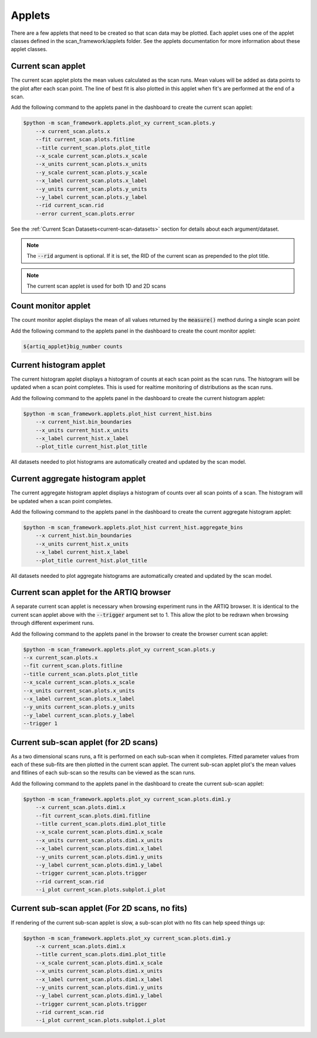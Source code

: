.. _applets:

Applets
=====================

There are a few applets that need to be created so that scan data may be plotted.  Each applet uses one of the
applet classes defined in the scan_framework/applets folder.  See the applets documentation for more information about
these applet classes.

.. _current-scan-applet:

Current scan applet
----------------------------------------------
The current scan applet plots the mean values calculated as the scan runs.  Mean values will
be added as data points to the plot after each scan point.  The line of best fit is also
plotted in this applet when fit's are performed at the end of a scan.

Add the following command to the applets panel in the dashboard to create the current scan applet:

.. code-block:: console

    $python -m scan_framework.applets.plot_xy current_scan.plots.y
        --x current_scan.plots.x
        --fit current_scan.plots.fitline
        --title current_scan.plots.plot_title
        --x_scale current_scan.plots.x_scale
        --x_units current_scan.plots.x_units
        --y_scale current_scan.plots.y_scale
        --x_label current_scan.plots.x_label
        --y_units current_scan.plots.y_units
        --y_label current_scan.plots.y_label
        --rid current_scan.rid
        --error current_scan.plots.error

See the :ref:`Current Scan Datasets<current-scan-datasets>` section for details about each argument/dataset.

.. note::
    The :code:`--rid` argument is optional.  If it is set, the RID of the current scan as prepended to the plot title.

.. note::
    The current scan applet is used for both 1D and 2D scans

.. _count-monitor-applet:

Count monitor applet
----------------------------------------------
The count monitor applet displays the mean of all values returned by the :code:`measure()` method during
a single  scan point

Add the following command to the applets panel in the dashboard to create the count monitor applet:

.. code-block:: console

   ${artiq_applet}big_number counts

.. _current-hist-applet:

Current histogram applet
----------------------------------------------
The current histogram applet displays a histogram of counts at each scan point as the scan runs.  The histogram will
be updated when a scan point completes.  This is used for realtime monitoring of distributions as the scan runs.

Add the following command to the applets panel in the dashboard to create the current histogram applet:

.. code-block:: console

    $python -m scan_framework.applets.plot_hist current_hist.bins
        --x current_hist.bin_boundaries
        --x_units current_hist.x_units
        --x_label current_hist.x_label
        --plot_title current_hist.plot_title

All datasets needed to plot histograms are automatically created and updated by the scan model.

.. _current-aggregate-hist-applet:

Current aggregate histogram applet
----------------------------------------------
The current aggregate histogram applet displays a histogram of counts over all scan points of a scan.
The histogram will be updated when a scan point completes.

Add the following command to the applets panel in the dashboard to create the current aggregate histogram applet:

.. code-block:: console

    $python -m scan_framework.applets.plot_hist current_hist.aggregate_bins
        --x current_hist.bin_boundaries
        --x_units current_hist.x_units
        --x_label current_hist.x_label
        --plot_title current_hist.plot_title

All datasets needed to plot aggregate histograms are automatically created and updated by the scan model.


.. _current-scan-browser-applet:

Current scan applet for the ARTIQ browser
----------------------------------------------
A separate current scan applet is necessary when browsing experiment runs in the ARTIQ browser.
It is identical to the current scan applet above with the :code:`--trigger` argument set to 1.
This allow the plot to be redrawn when browsing through different experiment runs.

Add the following command to the applets panel in the browser to create the browser current scan applet:

.. code-block:: console

    $python -m scan_framework.applets.plot_xy current_scan.plots.y
    --x current_scan.plots.x
    --fit current_scan.plots.fitline
    --title current_scan.plots.plot_title
    --x_scale current_scan.plots.x_scale
    --x_units current_scan.plots.x_units
    --x_label current_scan.plots.x_label
    --y_units current_scan.plots.y_units
    --y_label current_scan.plots.y_label
    --trigger 1

.. _current-sub-scan-applet:

Current sub-scan applet (for 2D scans)
----------------------------------------------
As a two dimensional scans runs, a fit is performed on each sub-scan when it completes.  Fitted parameter values from
each of these sub-fits are then plotted in the current scan applet.  The current sub-scan applet plot's the mean values
and fitlines of each sub-scan so the results can be viewed as the scan runs.

Add the following command to the applets panel in the dashboard to create the current sub-scan applet:

.. code-block:: console

    $python -m scan_framework.applets.plot_xy current_scan.plots.dim1.y
        --x current_scan.plots.dim1.x
        --fit current_scan.plots.dim1.fitline
        --title current_scan.plots.dim1.plot_title
        --x_scale current_scan.plots.dim1.x_scale
        --x_units current_scan.plots.dim1.x_units
        --x_label current_scan.plots.dim1.x_label
        --y_units current_scan.plots.dim1.y_units
        --y_label current_scan.plots.dim1.y_label
        --trigger current_scan.plots.trigger
        --rid current_scan.rid
        --i_plot current_scan.plots.subplot.i_plot

Current sub-scan applet (For 2D scans, no fits)
-----------------------------------------------
If rendering of the current sub-scan applet is slow, a sub-scan plot with no fits can help speed things up:

.. code-block:: console

    $python -m scan_framework.applets.plot_xy current_scan.plots.dim1.y
        --x current_scan.plots.dim1.x
        --title current_scan.plots.dim1.plot_title
        --x_scale current_scan.plots.dim1.x_scale
        --x_units current_scan.plots.dim1.x_units
        --x_label current_scan.plots.dim1.x_label
        --y_units current_scan.plots.dim1.y_units
        --y_label current_scan.plots.dim1.y_label
        --trigger current_scan.plots.trigger
        --rid current_scan.rid
        --i_plot current_scan.plots.subplot.i_plot

